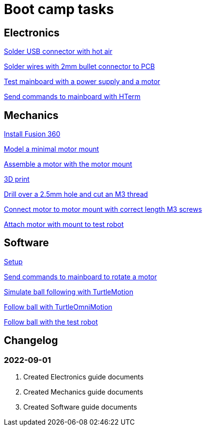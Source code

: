 = Boot camp tasks

== Electronics

link:electronics/solder_usb.asciidoc[Solder USB connector with hot air]

link:electronics/solder_wires.asciidoc[Solder wires with 2mm bullet connector to PCB]

link:electronics/test_mainboard.asciidoc[Test mainboard with a power supply and a motor]

link:electronics/hterm_commands.asciidoc[Send commands to mainboard with HTerm]

== Mechanics

link:mechanics/install.asciidoc[Install Fusion 360]

link:mechanics/model.asciidoc[Model a minimal motor mount]

link:mechanics/assemble.asciidoc[Assemble a motor with the motor mount]

link:mechanics/print.asciidoc[3D print]

link:mechanics/drill.asciidoc[Drill over a 2.5mm hole and cut an M3 thread]

link:mechanics/connect.asciidoc[Connect motor to motor mount with correct length M3 screws]

link:mechanics/attach.asciidoc[Attach motor with mount to test robot]

== Software

link:software/setup.asciidoc[Setup]

link:software/commands.asciidoc[Send commands to mainboard to rotate a motor]

link:software/motion.asciidoc[Simulate ball following with TurtleMotion]

link:software/omni_motion.asciidoc[Follow ball with TurtleOmniMotion]

link:software/follow_ball.asciidoc[Follow ball with the test robot]

== Changelog

=== 2022-09-01
. Created Electronics guide documents
. Created Mechanics guide documents
. Created Software guide documents